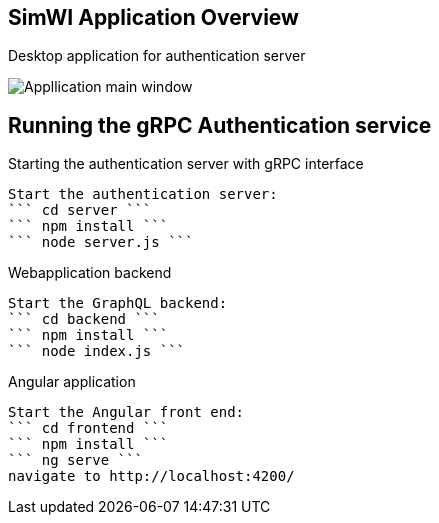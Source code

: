 == SimWI Application Overview

Desktop application for authentication server

image::ApplicationScreenshot.png[Appllication main window]

== Running the gRPC Authentication service

Starting the authentication server with gRPC interface
----
Start the authentication server:
``` cd server ```
``` npm install ```
``` node server.js ```
----

Webapplication backend
----
Start the GraphQL backend:
``` cd backend ```
``` npm install ```
``` node index.js ```
----

Angular application
----
Start the Angular front end:
``` cd frontend ```
``` npm install ```
``` ng serve ```
navigate to http://localhost:4200/
----
